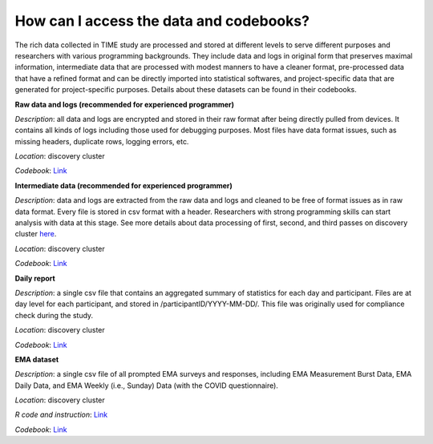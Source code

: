 How can I access the data and codebooks?
============================

The rich data collected in TIME study are processed and stored at different levels to serve different purposes and researchers with various programming backgrounds. They include data and logs in original form that preserves maximal information, intermediate data that are processed with modest manners to have a cleaner format, pre-processed data that have a refined format and can be directly imported into statistical softwares, and project-specific data that are generated for project-specific purposes. Details about these datasets can be found in their codebooks.

.. image:: /images/flowcharts.png

**Raw data and logs (recommended for experienced programmer)**

*Description*: all data and logs are encrypted and stored in their raw format after being directly pulled from devices. It contains all kinds of logs including those used for debugging purposes. Most files have data format issues, such as missing headers, duplicate rows, logging errors, etc.

*Location*: discovery cluster

*Codebook*: `Link <https://docs.google.com/document/d/1P_EFLPf1ovy7Q1KxJqeJcsvjVorTU3F5/edit?usp=sharing&ouid=114892255827597694084&rtpof=true&sd=true>`_

**Intermediate data (recommended for experienced programmer)**

*Description*: data and logs are extracted from the raw data and logs and cleaned to be free of format issues as in raw data format. Every file is stored in csv format with a header. Researchers with strong programming skills can start analysis with data at this stage. See more details about data processing of first, second, and third passes on discovery cluster `here <https://docs.google.com/presentation/d/16MweNpNtCRuGesIusS8MOqcHZurvukfOXVf_9RZ9iCU/edit?usp=sharing>`_.

*Location*: discovery cluster

*Codebook*: `Link <https://docs.google.com/document/d/1ICuqKXCl5JkM5RjU1WNQs4hphxWwTz-E/edit?usp=sharing&ouid=114892255827597694084&rtpof=true&sd=true>`_

**Daily report**

*Description*: a single csv file that contains an aggregated summary of statistics for each day and participant. Files are at day level for each participant, and stored in /participantID/YYYY-MM-DD/. This file was originally used for compliance check during the study.

*Location*: discovery cluster

*Codebook*: `Link <https://docs.google.com/document/d/1LqaMriSpHDn5IUJGW9jtkihuh8c13KEB/edit?usp=sharing&ouid=114892255827597694084&rtpof=true&sd=true>`_

**EMA dataset**

*Description*: a single csv file of all prompted EMA surveys and responses, including EMA Measurement Burst Data, EMA Daily Data, and EMA Weekly (i.e., Sunday) Data (with the COVID questionnaire).

*Location*: discovery cluster

*R code and instruction*: `Link <https://docs.google.com/document/d/13EoBgT_0VB44rKQFtlAsggnM2fLqUag061D9LTSnE04/edit?usp=sharing>`_

*Codebook*: `Link <https://docs.google.com/document/d/1DmodI_b594y1nCcI2dhTgissmKp9Ddf_hD6PUkiZFng/edit?usp=sharing>`_